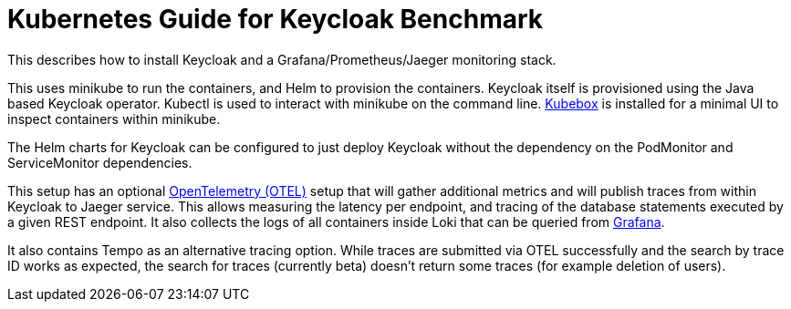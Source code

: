 = Kubernetes Guide for Keycloak Benchmark
:navtitle: Welcome

This describes how to install Keycloak and a Grafana/Prometheus/Jaeger monitoring stack.

This uses minikube to run the containers, and Helm to provision the containers.
Keycloak itself is provisioned using the Java based Keycloak operator.
Kubectl is used to interact with minikube on the command line.
https://github.com/astefanutti/kubebox[Kubebox] is installed for a minimal UI to inspect containers within minikube.

The Helm charts for Keycloak can be configured to just deploy Keycloak without the dependency on the PodMonitor and ServiceMonitor dependencies.

This setup has an optional xref:util/otel.adoc[OpenTelemetry (OTEL)] setup that will gather additional metrics and will publish traces from within Keycloak to Jaeger service.
This allows measuring the latency per endpoint, and tracing of the database statements executed by a given REST endpoint.
It also collects the logs of all containers inside Loki that can be queried from xref:util/grafana.adoc[Grafana].

It also contains Tempo as an alternative tracing option.
While traces are submitted via OTEL successfully and the search by trace ID works as expected, the search for traces (currently beta) doesn't return some traces (for example deletion of users).
